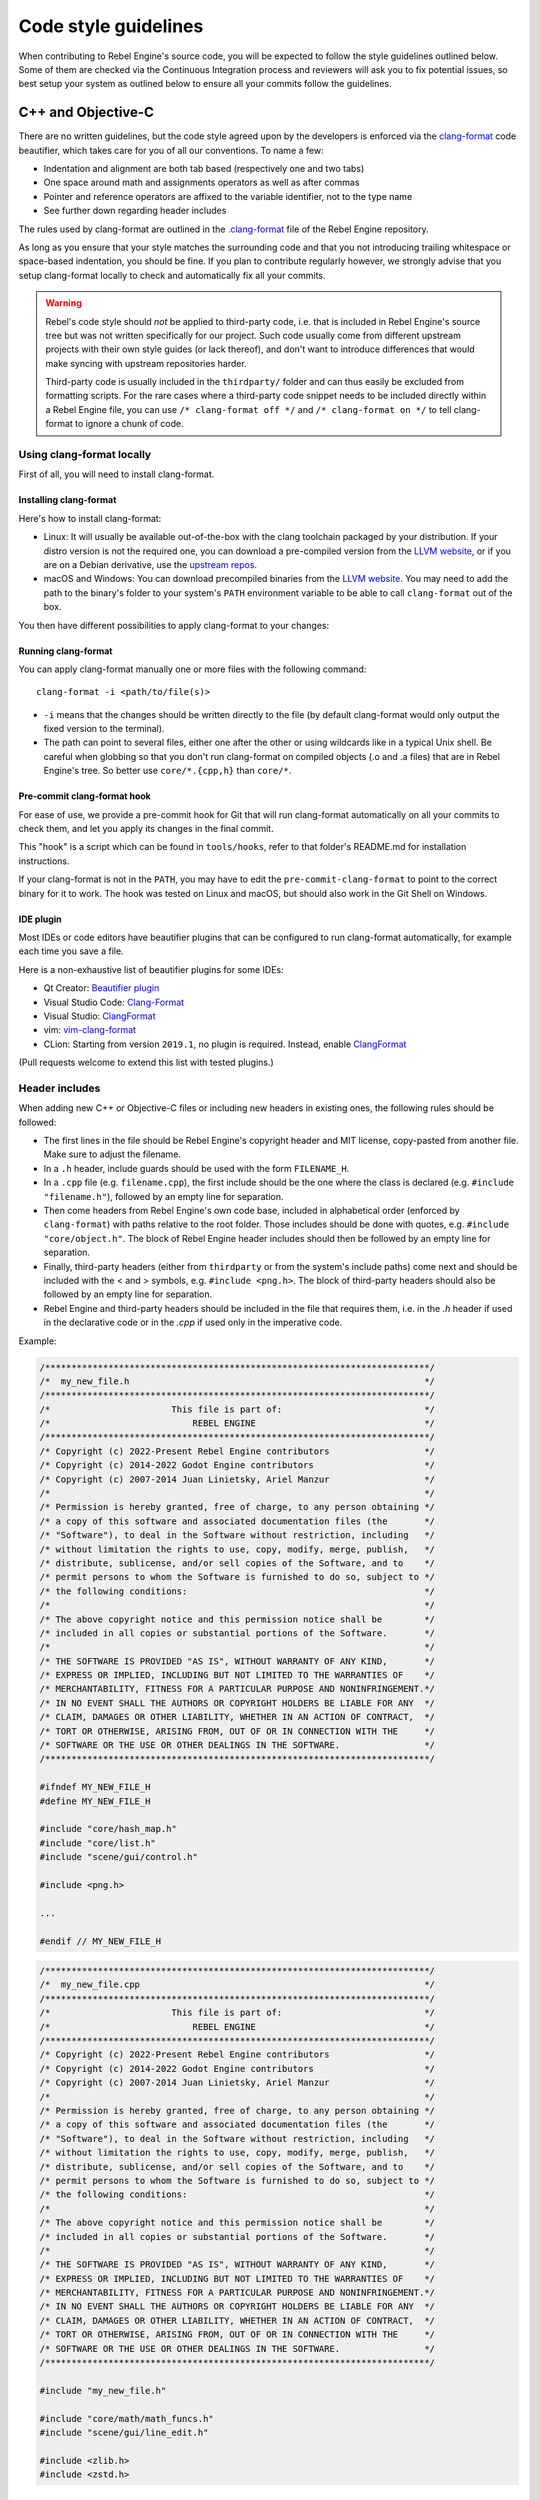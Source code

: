 Code style guidelines
=====================

.. highlight:: shell

When contributing to Rebel Engine's source code, you will be expected to follow the
style guidelines outlined below. Some of them are checked via the Continuous
Integration process and reviewers will ask you to fix potential issues, so
best setup your system as outlined below to ensure all your commits follow the
guidelines.

C++ and Objective-C
-------------------

There are no written guidelines, but the code style agreed upon by the
developers is enforced via the `clang-format <https://clang.llvm.org/docs/ClangFormat.html>`__
code beautifier, which takes care for you of all our conventions.
To name a few:

- Indentation and alignment are both tab based (respectively one and two tabs)
- One space around math and assignments operators as well as after commas
- Pointer and reference operators are affixed to the variable identifier, not
  to the type name
- See further down regarding header includes

The rules used by clang-format are outlined in the
`.clang-format <https://github.com/RebelToolbox/RebelEngine/blob/main/.clang-format>`__
file of the Rebel Engine repository.

As long as you ensure that your style matches the surrounding code and that you
not introducing trailing whitespace or space-based indentation, you should be
fine. If you plan to contribute regularly however, we strongly advise that you
setup clang-format locally to check and automatically fix all your commits.

.. warning:: Rebel's code style should *not* be applied to third-party code,
             i.e. that is included in Rebel Engine's source tree but was not written
             specifically for our project. Such code usually come from
             different upstream projects with their own style guides (or lack
             thereof), and don't want to introduce differences that would make
             syncing with upstream repositories harder.

             Third-party code is usually included in the ``thirdparty/`` folder
             and can thus easily be excluded from formatting scripts. For the
             rare cases where a third-party code snippet needs to be included
             directly within a Rebel Engine file, you can use
             ``/* clang-format off */`` and ``/* clang-format on */`` to tell
             clang-format to ignore a chunk of code.

.. seealso::

    These guidelines only cover code formatting. See :doc:`cpp_usage_guidelines`
    for a list of language features that are permitted in pull requests.

Using clang-format locally
~~~~~~~~~~~~~~~~~~~~~~~~~~

First of all, you will need to install clang-format.

Installing clang-format
^^^^^^^^^^^^^^^^^^^^^^^

Here's how to install clang-format:

- Linux: It will usually be available out-of-the-box with the clang toolchain
  packaged by your distribution. If your distro version is not the required one,
  you can download a pre-compiled version from the
  `LLVM website <https://releases.llvm.org/download.html>`__, or if you are on
  a Debian derivative, use the `upstream repos <https://apt.llvm.org/>`__.
- macOS and Windows: You can download precompiled binaries from the
  `LLVM website <https://releases.llvm.org/download.html>`__. You may need to add
  the path to the binary's folder to your system's ``PATH`` environment
  variable to be able to call ``clang-format`` out of the box.

You then have different possibilities to apply clang-format to your changes:

Running clang-format
^^^^^^^^^^^^^^^^^^^^

You can apply clang-format manually one or more files with the following
command:

::

    clang-format -i <path/to/file(s)>

- ``-i`` means that the changes should be written directly to the file (by
  default clang-format would only output the fixed version to the terminal).
- The path can point to several files, either one after the other or using
  wildcards like in a typical Unix shell. Be careful when globbing so that
  you don't run clang-format on compiled objects (.o and .a files) that are
  in Rebel Engine's tree. So better use ``core/*.{cpp,h}`` than ``core/*``.

Pre-commit clang-format hook
^^^^^^^^^^^^^^^^^^^^^^^^^^^^

For ease of use, we provide a pre-commit hook for Git that will run
clang-format automatically on all your commits to check them, and let you apply
its changes in the final commit.

This "hook" is a script which can be found in ``tools/hooks``, refer to that
folder's README.md for installation instructions.

If your clang-format is not in the ``PATH``, you may have to edit the
``pre-commit-clang-format`` to point to the correct binary for it to work.
The hook was tested on Linux and macOS, but should also work in the Git Shell
on Windows.

IDE plugin
^^^^^^^^^^

Most IDEs or code editors have beautifier plugins that can be configured to run
clang-format automatically, for example each time you save a file.

Here is a non-exhaustive list of beautifier plugins for some IDEs:

- Qt Creator: `Beautifier plugin <https://doc.qt.io/qtcreator/creator-beautifier.html>`__
- Visual Studio Code: `Clang-Format <https://marketplace.visualstudio.com/items?itemName=xaver.clang-format>`__
- Visual Studio: `ClangFormat <https://marketplace.visualstudio.com/items?itemName=LLVMExtensions.ClangFormat>`__
- vim: `vim-clang-format <https://github.com/rhysd/vim-clang-format>`__
- CLion: Starting from version ``2019.1``, no plugin is required. Instead, enable
  `ClangFormat <https://www.jetbrains.com/help/clion/clangformat-as-alternative-formatter.html#clion-support>`__

(Pull requests welcome to extend this list with tested plugins.)

Header includes
~~~~~~~~~~~~~~~

When adding new C++ or Objective-C files or including new headers in existing
ones, the following rules should be followed:

- The first lines in the file should be Rebel Engine's copyright header and MIT
  license, copy-pasted from another file. Make sure to adjust the filename.
- In a ``.h`` header, include guards should be used with the form
  ``FILENAME_H``.

- In a ``.cpp`` file (e.g. ``filename.cpp``), the first include should be the
  one where the class is declared (e.g. ``#include "filename.h"``), followed by
  an empty line for separation.
- Then come headers from Rebel Engine's own code base, included in alphabetical order
  (enforced by ``clang-format``) with paths relative to the root folder. Those
  includes should be done with quotes, e.g. ``#include "core/object.h"``. The
  block of Rebel Engine header includes should then be followed by an empty line for
  separation.
- Finally, third-party headers (either from ``thirdparty`` or from the system's
  include paths) come next and should be included with the < and > symbols, e.g.
  ``#include <png.h>``. The block of third-party headers should also be followed
  by an empty line for separation.
- Rebel Engine and third-party headers should be included in the file that requires
  them, i.e. in the `.h` header if used in the declarative code or in the `.cpp`
  if used only in the imperative code.

Example:

.. code-block:: cpp

    /*************************************************************************/
    /*  my_new_file.h                                                        */
    /*************************************************************************/
    /*                       This file is part of:                           */
    /*                           REBEL ENGINE                                */
    /*************************************************************************/
    /* Copyright (c) 2022-Present Rebel Engine contributors                  */
    /* Copyright (c) 2014-2022 Godot Engine contributors                     */
    /* Copyright (c) 2007-2014 Juan Linietsky, Ariel Manzur                  */
    /*                                                                       */
    /* Permission is hereby granted, free of charge, to any person obtaining */
    /* a copy of this software and associated documentation files (the       */
    /* "Software"), to deal in the Software without restriction, including   */
    /* without limitation the rights to use, copy, modify, merge, publish,   */
    /* distribute, sublicense, and/or sell copies of the Software, and to    */
    /* permit persons to whom the Software is furnished to do so, subject to */
    /* the following conditions:                                             */
    /*                                                                       */
    /* The above copyright notice and this permission notice shall be        */
    /* included in all copies or substantial portions of the Software.       */
    /*                                                                       */
    /* THE SOFTWARE IS PROVIDED "AS IS", WITHOUT WARRANTY OF ANY KIND,       */
    /* EXPRESS OR IMPLIED, INCLUDING BUT NOT LIMITED TO THE WARRANTIES OF    */
    /* MERCHANTABILITY, FITNESS FOR A PARTICULAR PURPOSE AND NONINFRINGEMENT.*/
    /* IN NO EVENT SHALL THE AUTHORS OR COPYRIGHT HOLDERS BE LIABLE FOR ANY  */
    /* CLAIM, DAMAGES OR OTHER LIABILITY, WHETHER IN AN ACTION OF CONTRACT,  */
    /* TORT OR OTHERWISE, ARISING FROM, OUT OF OR IN CONNECTION WITH THE     */
    /* SOFTWARE OR THE USE OR OTHER DEALINGS IN THE SOFTWARE.                */
    /*************************************************************************/

    #ifndef MY_NEW_FILE_H
    #define MY_NEW_FILE_H

    #include "core/hash_map.h"
    #include "core/list.h"
    #include "scene/gui/control.h"

    #include <png.h>

    ...

    #endif // MY_NEW_FILE_H

.. code-block:: cpp

    /*************************************************************************/
    /*  my_new_file.cpp                                                      */
    /*************************************************************************/
    /*                       This file is part of:                           */
    /*                           REBEL ENGINE                                */
    /*************************************************************************/
    /* Copyright (c) 2022-Present Rebel Engine contributors                  */
    /* Copyright (c) 2014-2022 Godot Engine contributors                     */
    /* Copyright (c) 2007-2014 Juan Linietsky, Ariel Manzur                  */
    /*                                                                       */
    /* Permission is hereby granted, free of charge, to any person obtaining */
    /* a copy of this software and associated documentation files (the       */
    /* "Software"), to deal in the Software without restriction, including   */
    /* without limitation the rights to use, copy, modify, merge, publish,   */
    /* distribute, sublicense, and/or sell copies of the Software, and to    */
    /* permit persons to whom the Software is furnished to do so, subject to */
    /* the following conditions:                                             */
    /*                                                                       */
    /* The above copyright notice and this permission notice shall be        */
    /* included in all copies or substantial portions of the Software.       */
    /*                                                                       */
    /* THE SOFTWARE IS PROVIDED "AS IS", WITHOUT WARRANTY OF ANY KIND,       */
    /* EXPRESS OR IMPLIED, INCLUDING BUT NOT LIMITED TO THE WARRANTIES OF    */
    /* MERCHANTABILITY, FITNESS FOR A PARTICULAR PURPOSE AND NONINFRINGEMENT.*/
    /* IN NO EVENT SHALL THE AUTHORS OR COPYRIGHT HOLDERS BE LIABLE FOR ANY  */
    /* CLAIM, DAMAGES OR OTHER LIABILITY, WHETHER IN AN ACTION OF CONTRACT,  */
    /* TORT OR OTHERWISE, ARISING FROM, OUT OF OR IN CONNECTION WITH THE     */
    /* SOFTWARE OR THE USE OR OTHER DEALINGS IN THE SOFTWARE.                */
    /*************************************************************************/

    #include "my_new_file.h"

    #include "core/math/math_funcs.h"
    #include "scene/gui/line_edit.h"

    #include <zlib.h>
    #include <zstd.h>

Java
----

Rebel Engine's Java code (mostly in ``platforms/android``) is also enforced via
``clang-format``, so see the instructions above to set it up. Keep in mind that
this style guide only applies to code written and maintained by Rebel Engine, not
third-party code such as the ``java/src/com/google`` subfolder.

Python
------

Rebel Engine's SCons buildsystem is written in Python, and various scripts included
in the source tree are also using Python.

For those, we follow the `Black style guide <https://black.readthedocs.io/en/stable/the_black_code_style/>`__.
Blacken your Python changes using `Black <https://pypi.org/project/black/>`__.

Using black locally
~~~~~~~~~~~~~~~~~~~

First of all, you will need to install black. Black requires Python 3.6.0+
to run.

Installing black
^^^^^^^^^^^^^^^^

Here's how to install black:

::

    pip3 install black --user


You then have different possibilities to apply black to your changes:

Running black
^^^^^^^^^^^^^

You can apply ``black`` manually to one or more files with the following
command:

::

    black -l 120 <path/to/file(s)>

- ``-l 120`` means that the allowed number of characters per line is 120.
  This number was agreed upon by the developers.
- The path can point to several files, either one after the other or using
  wildcards like in a typical Unix shell.

Pre-commit black hook
^^^^^^^^^^^^^^^^^^^^^

For ease of use, we provide a pre-commit hook for Git that will run
black automatically on all your commits to check them, and let you apply
its changes in the final commit.

This "hook" is a script which can be found in ``tools/hooks``. Refer to that
folder's ``README.md`` for installation instructions.


Editor integration
^^^^^^^^^^^^^^^^^^

Many IDEs or code editors have beautifier plugins that can be configured to run
black automatically, for example each time you save a file. For details you can
check `Black editor integration <https://black.readthedocs.io/en/stable/integrations/editors.html>`__.

Comment style guide
-------------------

This comment style guide applies to all programming languages used within
Rebel Engine's codebase.

- Begin comments with a space character to distinguish them from disabled code.
- Use sentence case for comments. Begin comments with an uppercase character and
  always end them with a period.
- Reference variable/function names and values using backticks.
- Wrap comments to ~100 characters.
- You can use ``TODO:``, ``FIXME:``, ``NOTE:``, or ``HACK:`` as adominitions
  when needed.

**Example:**

.. code-block:: cpp

    // Compute the first 10,000 decimals of Pi.
    // FIXME: Don't crash when computing the 1,337th decimal due to `increment`
    //        being negative.

Don't repeat what the code says in a comment. Explain the *why* rather than *how*.

**Bad:**

.. code-block:: cpp

    // Draw loading screen.
    draw_load_screen();

You can use Javadoc-style comments above function or macro definitions. It's
recommended to use Javadoc-style comments *only* for methods which are not
exposed to scripting. This is because exposed methods should be documented in
the :doc:`API Documentation </contributing/updating_the_api_documentation>`
instead.

**Example:**

.. code-block:: cpp

    /**
     * Returns the number of nodes in the universe.
     * This can potentially be a very large number, hence the 64-bit return type.
     */
    uint64_t Universe::get_node_count() {
        // ...
    }

For member variables, don't use Javadoc-style comments but use single-line comments instead:

.. code-block:: cpp

    class Universe {
        // The cached number of nodes in the universe.
        // This value may not always be up-to-date with the current number of nodes
        // in the universe.
        uint64_t node_count_cached = 0;
    };

